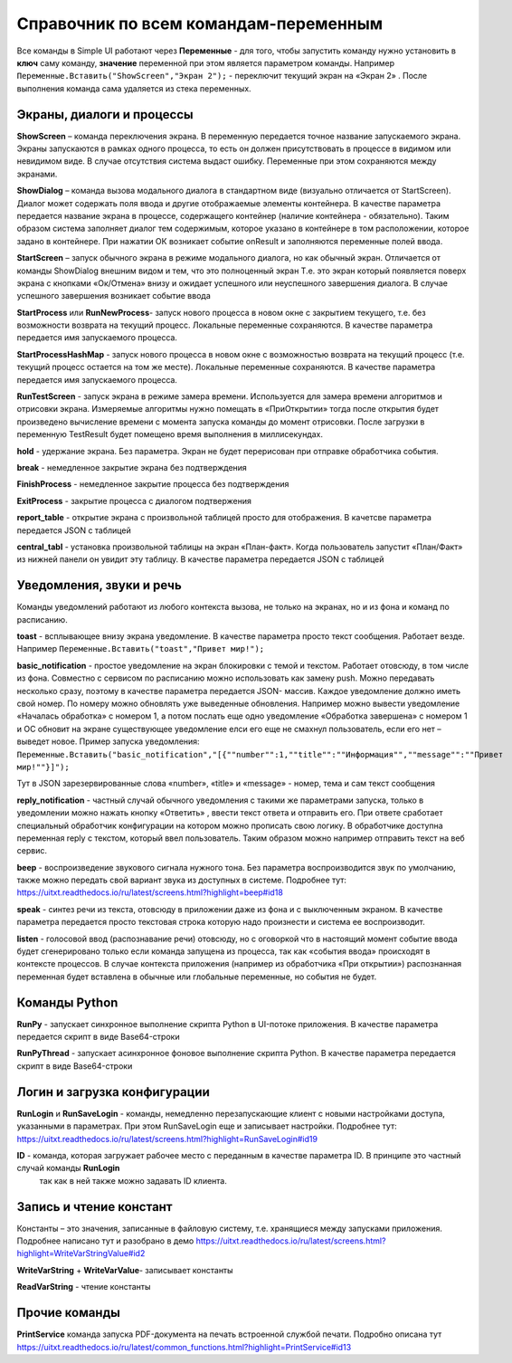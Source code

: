 .. SimpleUI documentation master file, created by
   sphinx-quickstart on Sat May 16 14:23:51 2020.
   You can adapt this file completely to your liking, but it should at least
   contain the root `toctree` directive.

Справочник по всем командам-переменным
===============================================

Все команды в Simple UI работают через **Переменные** - для того, чтобы запустить команду нужно установить в **ключ** саму команду, **значение** переменной при этом является параметром команды. Например ``Переменные.Вставить("ShowScreen","Экран 2");`` - переключит текущий экран на «Экран 2» . После выполнения команда сама удаляется из стека переменных.


Экраны, диалоги и процессы
---------------------------

**ShowScreen** – команда переключения экрана. В переменную передается точное название запускаемого экрана. Экраны запускаются в рамках одного процесса, то есть он должен присутствовать в процессе в видимом или невидимом виде. В случае отсутствия система выдаст ошибку. Переменные при этом сохраняются между экранами.


**ShowDialog** – команда вызова модального диалога в стандартном виде (визуально отличается от StartScreen). Диалог может содержать поля ввода и другие отображаемые элементы контейнера. В качестве параметра передается название экрана в процессе, содержащего контейнер (наличие контейнера - обязательно). Таким образом система заполняет диалог тем содержимым, которое указано в контейнере в том расположении, которое задано в контейнере. При нажатии ОК возникает событие onResult и заполняются переменные полей ввода.


**StartScreen** – запуск обычного экрана в режиме модального диалога, но как обычный экран. Отличается от команды ShowDialog внешним видом и тем, что это полноценный экран Т.е. это экран который появляется поверх экрана с кнопками «Ок/Отмена» внизу и ожидает успешного или неуспешного завершения диалога. В случае успешного завершения возникает событие ввода


**StartProcess** или **RunNewProcess**- запуск нового процесса в новом окне с закрытием текущего, т.е. без возможности возврата на текущий процесс. Локальные переменные сохраняются. В качестве параметра передается имя запускаемого процесса.


**StartProcessHashMap** - запуск нового процесса в новом окне с возможностью возврата на текущий процесс (т.е. текущий процесс остается на том же месте). Локальные переменные сохраняются. В качестве параметра передается имя запускаемого процесса.


**RunTestScreen**  - запуск экрана в режиме замера времени. Используется для замера времени алгоритмов и отрисовки экрана. Измеряемые алгоритмы нужно помещать в «ПриОткрытии» тогда после открытия будет произведено вычисление времени с момента запуска команды до момент отрисовки. После загрузки в переменную TestResult будет помещено время выполнения в миллисекундах.


**hold** - удержание экрана. Без параметра. Экран не будет перерисован при отправке обработчика события.


**break** - немедленное закрытие экрана без подтверждения


**FinishProcess** - немедленное закрытие процесса без подтверждения


**ExitProcess** - закрытие процесса с диалогом подтвержения


**report_table** - открытие экрана с произвольной таблицей просто для отображения.  В качетсве параметра передается JSON с таблицей 


**сentral_tabl** - установка произвольной таблицы на экран «План-факт». Когда пользователь запустит «План/Факт» из нижней панели он увидит эту таблицу.  В качестве параметра передается JSON с таблицей 


Уведомления, звуки и речь
--------------------------

Команды уведомлений работают из любого контекста вызова, не только на экранах, но и из фона и команд по расписанию.

**toast** - всплывающее внизу экрана уведомление. В качестве параметра просто текст сообщения. Работает везде. Например ``Переменные.Вставить("toast","Привет мир!");``


**basic_notification** - простое уведомление на экран блокировки c темой и текстом. Работает отовсюду, в том числе из фона. Совместно с сервисом по расписанию можно использовать как замену push. Можно передавать несколько сразу, поэтому в качестве параметра передается JSON- массив. Каждое уведомление должно иметь свой номер. По номеру можно обновлять уже выведенные обновления. Например можно вывести уведомление «Началась обработка» с номером 1, а потом послать еще одно уведомление «Обработка завершена» с номером 1 и ОС обновит на экране существующее уведомление елси его еще не смахнул пользователь, если его нет – выведет новое. Пример запуска уведомления: ``Переменные.Вставить("basic_notification","[{""number"":1,""title"":""Информация"",""message"":""Привет мир!""}]");`` 

Тут в JSON зарезервированные слова «number», «title» и «message» - номер, тема и сам текст сообщения


**reply_notification** - частный случай обычного уведомления с такими же параметрами запуска, только в уведомлении можно нажать кнопку «Ответить» , ввести текст ответа и отправить его. При ответе сработает специальный обработчик конфигурации на котором можно прописать свою логику. В обработчике доступна переменная reply с текстом, который ввел пользователь. Таким образом можно например отправить текст на веб сервис. 


**beep** - воспроизведение звукового сигнала нужного тона. Без параметра воспроизводится звук по умолчанию, также можно передать свой вариант звука из доступных в системе. Подробнее тут: https://uitxt.readthedocs.io/ru/latest/screens.html?highlight=beep#id18


**speak** - синтез речи из текста, отовсюду в приложении даже из фона и с выключенным экраном. В качестве параметра передается просто текстовая строка которую надо произнести и система ее воспроизводит.

**listen** - голосовой ввод (распознавание речи) отовсюду, но с оговоркой что в настоящий момент событие ввода будет сгенерировано только если команда запущена из процесса, так как «события ввода» происходят в контексте процессов. В случае контекста приложения (например из обработчика «При открытии») распознанная переменная будет вставлена в обычные или глобальные переменные, но события не будет. 


Команды Python
---------------

**RunPy** - запускает синхронное выполнение скрипта Python в UI-потоке приложения. В качестве параметра передается скрипт в виде Base64-строки


**RunPyThread** - запускает асинхронное фоновое выполнение скрипта Python. В качестве параметра передается скрипт в виде Base64-строки


Логин и загрузка конфигурации
------------------------------

**RunLogin** и **RunSaveLogin** - команды, немедленно перезапускающие клиент с новыми настройками доступа, указанными в параметрах. При этом RunSaveLogin еще и записывает настройки. Подробнее тут: https://uitxt.readthedocs.io/ru/latest/screens.html?highlight=RunSaveLogin#id19


**ID** - команда, которая загружает рабочее место с переданным в качестве параметра ID. В принципе это частный случай команды **RunLogin**
 так как в ней также можно задавать ID клиента.


Запись и чтение констант
-------------------------

Константы – это значения, записанные в файловую систему, т.е. хранящиеся между запусками приложения. Подробнее написано тут и разобрано в демо https://uitxt.readthedocs.io/ru/latest/screens.html?highlight=WriteVarStringValue#id2

**WriteVarString** + **WriteVarValue**- записывает константы

**ReadVarString** - чтение константы


Прочие команды
----------------

**PrintService** команда запуска PDF-документа на печать встроенной службой печати. Подробно описана тут https://uitxt.readthedocs.io/ru/latest/common_functions.html?highlight=PrintService#id13




